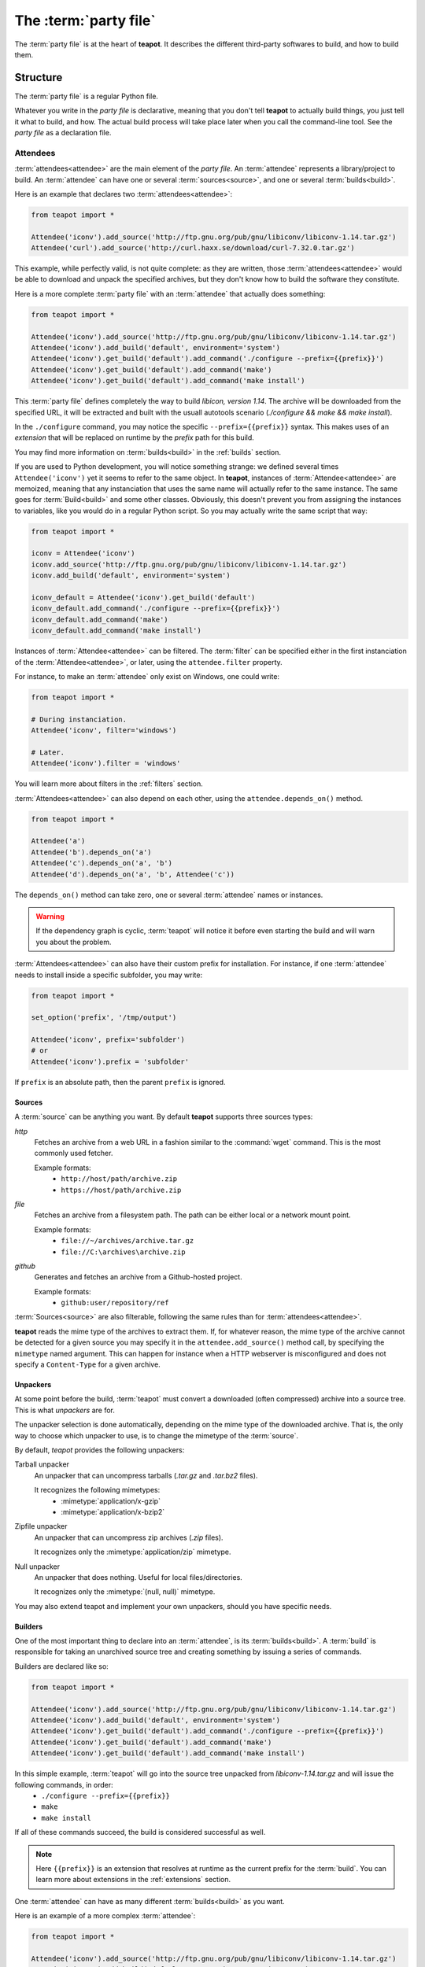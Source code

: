 The :term:`party file`
**********************

The :term:`party file` is at the heart of **teapot**. It describes the different third-party softwares to build, and how to build them.

Structure
=========

The :term:`party file` is a regular Python file.

Whatever you write in the `party file` is declarative, meaning that you don't tell **teapot** to actually build things, you just tell it what to build, and how. The actual build process will take place later when you call the command-line tool. See the `party file` as a declaration file.

Attendees
---------

:term:`attendees<attendee>` are the main element of the `party file`. An :term:`attendee` represents a library/project to build. An :term:`attendee` can have one or several :term:`sources<source>`, and one or several :term:`builds<build>`.

Here is an example that declares two :term:`attendees<attendee>`:

..  code-block:: python

    from teapot import *

    Attendee('iconv').add_source('http://ftp.gnu.org/pub/gnu/libiconv/libiconv-1.14.tar.gz')
    Attendee('curl').add_source('http://curl.haxx.se/download/curl-7.32.0.tar.gz')

This example, while perfectly valid, is not quite complete: as they are written, those :term:`attendees<attendee>` would be able to download and unpack the specified archives, but they don't know how to build the software they constitute.

Here is a more complete :term:`party file` with an :term:`attendee` that actually does something:

..  code-block:: python

    from teapot import *

    Attendee('iconv').add_source('http://ftp.gnu.org/pub/gnu/libiconv/libiconv-1.14.tar.gz')
    Attendee('iconv').add_build('default', environment='system')
    Attendee('iconv').get_build('default').add_command('./configure --prefix={{prefix}}')
    Attendee('iconv').get_build('default').add_command('make')
    Attendee('iconv').get_build('default').add_command('make install')

This :term:`party file` defines completely the way to build *libicon, version 1.14*. The archive will be downloaded from the specified URL, it will be extracted and built with the usuall autotools scenario (`./configure && make && make install`).

In the ``./configure`` command, you may notice the specific ``--prefix={{prefix}}`` syntax. This makes uses of an *extension* that will be replaced on runtime by the *prefix* path for this build.

You may find more information on :term:`builds<build>` in the :ref:`builds` section.

If you are used to Python development, you will notice something strange: we defined several times ``Attendee('iconv')`` yet it seems to refer to the same object. In **teapot**, instances of :term:`Attendee<attendee>` are memoized, meaning that any instanciation that uses the same name will actually refer to the same instance. The same goes for :term:`Build<build>` and some other classes. Obviously, this doesn't prevent you from assigning the instances to variables, like you would do in a regular Python script. So you may actually write the same script that way:

..  code-block:: python

    from teapot import *

    iconv = Attendee('iconv')
    iconv.add_source('http://ftp.gnu.org/pub/gnu/libiconv/libiconv-1.14.tar.gz')
    iconv.add_build('default', environment='system')

    iconv_default = Attendee('iconv').get_build('default')
    iconv_default.add_command('./configure --prefix={{prefix}}')
    iconv_default.add_command('make')
    iconv_default.add_command('make install')

Instances of :term:`Attendee<attendee>` can be filtered. The :term:`filter` can be specified either in the first instanciation of the :term:`Attendee<attendee>`, or later, using the ``attendee.filter`` property.

For instance, to make an :term:`attendee` only exist on Windows, one could write:

..  code-block:: python

    from teapot import *

    # During instanciation.
    Attendee('iconv', filter='windows')

    # Later.
    Attendee('iconv').filter = 'windows'

You will learn more about filters in the :ref:`filters` section.

:term:`Attendees<attendee>` can also depend on each other, using the ``attendee.depends_on()`` method.

..  code-block:: python

    from teapot import *

    Attendee('a')
    Attendee('b').depends_on('a')
    Attendee('c').depends_on('a', 'b')
    Attendee('d').depends_on('a', 'b', Attendee('c'))

The ``depends_on()`` method can take zero, one or several :term:`attendee` names or instances.

.. warning::

    If the dependency graph is cyclic, :term:`teapot` will notice it before even starting the build and will warn you about the problem.

:term:`Attendees<attendee>` can also have their custom prefix for installation. For instance, if one :term:`attendee` needs to install inside a specific subfolder, you may write:

..  code-block:: python

    from teapot import *

    set_option('prefix', '/tmp/output')

    Attendee('iconv', prefix='subfolder')
    # or
    Attendee('iconv').prefix = 'subfolder'

If ``prefix`` is an absolute path, then the parent ``prefix`` is ignored.

.. _sources:

Sources
+++++++

A :term:`source` can be anything you want. By default **teapot** supports three sources types:

`http`
  Fetches an archive from a web URL in a fashion similar to the :command:`wget` command. This is the most commonly used fetcher.

  Example formats:
   - ``http://host/path/archive.zip``
   - ``https://host/path/archive.zip``

`file`
  Fetches an archive from a filesystem path. The path can be either local or a network mount point.

  Example formats:
   - ``file://~/archives/archive.tar.gz``
   - ``file://C:\archives\archive.zip``

`github`
  Generates and fetches an archive from a Github-hosted project.

  Example formats:
   - ``github:user/repository/ref``

:term:`Sources<source>` are also filterable, following the same rules than for :term:`attendees<attendee>`.

**teapot** reads the mime type of the archives to extract them. If, for whatever reason, the mime type of the archive cannot be detected for a given source you may specify it in the ``attendee.add_source()`` method call, by specifying the ``mimetype`` named argument. This can happen for instance when a HTTP webserver is misconfigured and does not specify a ``Content-Type`` for a given archive.

Unpackers
+++++++++

At some point before the build, :term:`teapot` must convert a downloaded (often compressed) archive into a source tree. This is what *unpackers* are for.

The unpacker selection is done automatically, depending on the mime type of the downloaded archive. That is, the only way to choose which unpacker to use, is to change the mimetype of the :term:`source`.

By default, *teapot* provides the following unpackers:

Tarball unpacker
  An unpacker that can uncompress tarballs (`.tar.gz` and `.tar.bz2` files).

  It recognizes the following mimetypes:
   - :mimetype:`application/x-gzip`
   - :mimetype:`application/x-bzip2`

Zipfile unpacker
  An unpacker that can uncompress zip archives (`.zip` files).

  It recognizes only the :mimetype:`application/zip` mimetype.

Null unpacker
  An unpacker that does nothing. Useful for local files/directories.

  It recognizes only the :mimetype:`(null, null)` mimetype.

You may also extend teapot and implement your own unpackers, should you have specific needs.

.. _builds:

Builders
++++++++

One of the most important thing to declare into an :term:`attendee`, is its :term:`builds<build>`. A :term:`build` is responsible for taking an unarchived source tree and creating something by issuing a series of commands.

Builders are declared like so:

..  code-block:: python

    from teapot import *

    Attendee('iconv').add_source('http://ftp.gnu.org/pub/gnu/libiconv/libiconv-1.14.tar.gz')
    Attendee('iconv').add_build('default', environment='system')
    Attendee('iconv').get_build('default').add_command('./configure --prefix={{prefix}}')
    Attendee('iconv').get_build('default').add_command('make')
    Attendee('iconv').get_build('default').add_command('make install')

In this simple example, :term:`teapot` will go into the source tree unpacked from `libiconv-1.14.tar.gz` and will issue the following commands, in order:
 - ``./configure --prefix={{prefix}}``
 - ``make``
 - ``make install``

If all of these commands succeed, the build is considered successful as well.

.. note:: Here ``{{prefix}}`` is an extension that resolves at runtime as the current prefix for the :term:`build`. You can learn more about extensions in the :ref:`extensions` section.

One :term:`attendee` can have as many different :term:`builds<build>` as you want.

Here is an example of a more complex :term:`attendee`:

..  code-block:: python

    from teapot import *

    Attendee('iconv').add_source('http://ftp.gnu.org/pub/gnu/libiconv/libiconv-1.14.tar.gz')
    Attendee('iconv').add_build('default_x86', environment='mingw_x86')
    Attendee('iconv').get_build('default_x86').add_command('./configure --prefix={{prefix}}')
    Attendee('iconv').get_build('default_x86').add_command('make')
    Attendee('iconv').get_build('default_x86').add_command('make install')

    Attendee('iconv').add_build('default_x64', environment='mingw_x64')
    Attendee('iconv').get_build('default_x64').add_command('./configure --prefix={{prefix}}')
    Attendee('iconv').get_build('default_x64').add_command('make')
    Attendee('iconv').get_build('default_x64').add_command('make install')

In this example, we define two builds (`default_x86` and `default_x64`) that have exactly the same build commands.

Each :term:`build` has another :term:`environment`. The current example lacks the environments definitions for simplicity's sake. You will learn how to define your own environments in a further section.

:term:`Builds<build>` can be filtered like :term:`attendees<attendee>` and can also have a custom `prefix`.

.. _environments:

Environments
------------

Environments define the execution environment of a :term:`build`.

An :term:`environment` can inherit from another :term:`environment`.

Here is an example of :term:`party file` that defines environments:

..  code-block:: python

    from teapot import *

    Environment('mingw_x86', shell=["C:\\MinGW\\msys\\1.0\\bin\\bash.exe", "-c"], variables={'PATH': "C:\\MinGW32\\bin:%PATH%"}, parent='system')
    Environment('mingw_x64', shell=["C:\\MinGW\\msys\\1.0\\bin\\bash.exe", "-c"], variables={'PATH': "C:\\MinGW64\\bin:%PATH%"}, parent='system')

In this example, we define two environments that use the same :term:`shell` (here, `bash` for Windows). They both inherit from the `system` environment and each (re)define the :envvar:`PATH` environment variable.

An `environment` dictionary understands the following attributes:

`shell`
  The :term:`shell` to use.

  `shell` can be a list of command arguments (with the executable as the first argument). This is the recommended way of specifying the :term:`shell` as it is unambiguous.

  If `shell` is a string, it will be parsed and split into a list using :func:`shlex.split`. This method of defining the shell and its arguments can be ambiguous and is therefore **not recommended**.

  `shell` can also be :const:`True` (the default), in which case its value will be taken from the parent :term:`environment`, if it has one.

  If no `shell` is specified, the default one from the system will be taken as specified in :func:`subprocess.call`.

`variables`
  A dictionary of environment variables to set, remove or override.

  Each variable can be set to either a string, or to :const:`None`.

  The behavior a null value depends on the value of `parent`.

  If the :term:`environment` inherits its attributes from another :term:`environment`, a null value indicates that the environment variable should be **removed** from the environment. This is **not** equivalent to setting its value to an empty string (in this case the variable would still be part of the environment, but would just be empty).

  If the :term:`environment` does not inherit its attributes from another :term:`environment`, a null value indicates that the value for this environment variable should be the one of the execution environment (the environment into which :term:`teapot` was called). If the environment variable was not set within the execution environment, it won't be set in the new environment if its value was ``null``.

`parent`
  `parent` can be :const:`None` (the default), or it can be the name of a named :term:`environment` to inherit from.

  If `parent` is null, none of the existing environment variables are inherited and only the ones defined in the `variables` attribute will be set.

.. note::

    By default, *teapot* exposes the execution environment through the name ``system``.

    This ``system`` environment has all the environment variables that were set right before the call to :term:`teapot` and uses the default system :term:`shell`.

.. _filters:

Filters
-------

Filters are a way to differentiate :term:`teapot` execution accross platforms and environments. A :term:`filter` is basically a test whose result is boolean. It answers a simple question like: am on Windows ? Is MinGW available ?

*teapot* comes with several built-in filters:

========== ========================================================================================
Filter     Role
========== ========================================================================================
`windows`  Check that :term:`teapot` is currently running on Windows.
`linux`    Check that :term:`teapot` is currently running on Linux.
`darwin`   Check that :term:`teapot` is currently running on Darwin (Mac OS X).
`unix`     Check that :term:`teapot` is currently running on UNIX (Linux or Darwin).
`msvc`     Check that Microsoft Visual Studio is actually available in the current environment.

           It usually means :term:`teapot` was started from a MSVC command shell.
`msvc-x86` Check that Microsoft Visual Studio x86 is actually available in the current environment.

           It usually means :term:`teapot` was started from a MSVC x86 command shell.
`msvc-x64` Check that Microsoft Visual Studio x64 is actually available in the current environment.

           It usually means :term:`teapot` was started from a MSVC x64 command shell.
`mingw`    Check that MinGW is available in the current environment.

           The filter will try to find `gcc.exe`.
========== ========================================================================================

All classes can refer to filters using their name (as a Python string) or directly (referring to a :py:class:`teapot.filters.filter.Filter` instance).

**teapot** exposes two helper functions, `f` and `uf` which respectively stand for "filter" and "unnamed filter". Filters can be aggregated using standard bit-wise operators like so:

..  code-block:: python

    from teapot import *

    # Define a new filter, named 'x64' that is verified if either of the filters `mingw64` or `gcc64` are defined.
    f('x64', f('mingw64') | f('gcc64'))

    # Define a new filter, named 'foo' that is verified is we run on Windows and with MinGW or on UNIX but not on Darwin.
    f('foo', (f('windows') & f('mingw')) | f('unix') & ~f('darwin'))

    # Filters can also be created from variables or callables.
    f('bar', uf(True) & uf(lambda: True))

    # Finally, one can also use the `named_filter` decorator to declare a custom filter.
    @named_filter('has_foo')
    def has_foo():
        return 'FOO' in os.environ()

.. _extensions:

Extensions
----------

Extensions are simple functions, that optionally have parameters, which can occur in a :term:`build` command.

For instance the `prefix` extension is resolved at runtime and replaced with the complete prefix (as defined at the root of the :term:`party file`, the :term:`attendee` and the :term:`build`).

Valid syntaxes for calling extensions within commands are ``{{extension}}`` (no parameters) or ``{{extension(1, 2, a=4, b="foo")}}`` (parameters). Syntax for parametrized calls respect the Python function call syntax. That is, you can use positional arguments as well as named arguments.

*teapot* comes with several built-in extensions:

========================== ======================== =====================================================================================================================================
Extension                  Parameters               Role
========================== ======================== =====================================================================================================================================
`root`                     style                    Get the absolute path to the root of the :term:`party file`.

                                                    Returns the complete path, in an operating system specific manner.

                                                    On UNIX and its derivatives, forward slashes are used. On Windows, backwards slashes are used.

                                                    If `style` is set to ``unix``, forward slashes are used, even on Windows. This is useful inside MSys or Cygwin environments.
`prefix`                   style                    Get the complete prefix for the current attendee/build.

                                                    Returns the complete path, in an operating system specific manner.

                                                    On UNIX and its derivatives, forward slashes are used. On Windows, backwards slashes are used.

                                                    If `style` is set to ``unix``, forward slashes are used, even on Windows. This is useful inside MSys or Cygwin environments.

                                                    `prefix` can contain extensions, as long as it doesn't call itself directly, or indirectly.
`prefix_for`               attendee, build, style   Get the complete prefix for the specified attendee/build.

                                                    You must at least specify the `attendee` parameter.

                                                    Returns the complete path, in an operating system specific manner.

                                                    On UNIX and its derivatives, forward slashes are used. On Windows, backwards slashes are used.

                                                    If `style` is set to ``unix``, forward slashes are used, even on Windows. This is useful inside MSys or Cygwin environments.

                                                    `prefix_for` can contain extensions, as long as it doesn't call itself directly, or indirectly.
`attendee`                                          Returns the current attendee name.
`build`                                             Returns the build name.
`full_build`                                        Returns the full build name, that begins with the :term:`attendee`'s name.
`archive_path`             style                    Returns the current archive path.

                                                    On UNIX and its derivatives, forward slashes are used. On Windows, backwards slashes are used.

                                                    If `style` is set to ``unix``, forward slashes are used, even on Windows. This is useful inside MSys or Cygwin environments.
`extracted_source_path`    style                    Returns the current source tree path.

                                                    On UNIX and its derivatives, forward slashes are used. On Windows, backwards slashes are used.

                                                    If `style` is set to ``unix``, forward slashes are used, even on Windows. This is useful inside MSys or Cygwin environments.

                                                    Since source trees are copied to a temporary location before the build, this is **not** the path were the build actually takes place.
`msvc_version`                                      Get the current Microsoft Visual Studio version, as a dotted version string. Example: "12.0"
`msvc_toolset`                                      Get the current Microsoft Visual Studio toolset. Example: "v120"
========================== ======================== =====================================================================================================================================

You may also define your own extensions, see :py:func:`teapot.extensions.extension.register_extension`.

Other settings
--------------

:term:`teapot` runs with the following defaults:

============== ======================================= ======================================================================================================
Parameter      Default value                           Meaning
============== ======================================= ======================================================================================================

`cache_root`   ``~/.teapot/cache`` (UNIX)              The path where the archives are downloaded to.

               ``%APPDATA%/teapot/cache`` (Windows)

`sources_root` ``~/.teapot/sources`` (UNI              The path where the sources are unpacked.

               ``%APPDATA%/teapot/sources`` (Windows)

`builds_root`  ``~/.teapot/builds`` (UNIX)             The path where the builds take place.

               ``%APPDATA%/teapot/builds`` (Windows)

`prefix`       ``~/.teapot/install``                   The default :term:`party file` prefix that gets prepended to all :term:`attendees<attendee>` prefixes.

               ``%APPDATA%/teapot/install`` (Windows)

These settings are to be set use the `set_option()` method, like so:

..  code-block:: python

    from teapot import *

    set_option('prefix', 'install')
    print get_option('prefix')

.. note::

    When setting options, note that you can also specify a :term:`filter` to restrict its effect on some platforms/in some environments.

Depending on your project, you may want to set the `cache_path` to a more local location (you may choose to add them to version control for instance).

.. _extension_modules:

Using :term:`teapot`
====================

:term:`teapot` is the command line tool that ships with *teapot*.

.. code-block:: bash

    $ teapot --help
    usage: teapot [-h] [-d] [-v] [-p PARTY_FILE]
                  {clean,fetch,unpack,build} ...

    Manage third-party software.

    positional arguments:
      {clean,fetch,unpack,build}
                            The available commands.
        clean               Clean the party.
        fetch               Fetch all the archives.
        unpack              Unpack all the fetched archives.
        build               Build the archives.

    optional arguments:
      -h, --help            show this help message and exit
      -d, --debug           Enable debug output.
      -v, --verbose         Be more explicit about what happens.
      -p PARTY_FILE, --party-file PARTY_FILE
                            The party-file to read.

By default, :term:`teapot` looks for a file named ``Party`` in the current directory. You may change the location of this file by using the ``--party-file`` option.

The `clean` command
-------------------

:term:`teapot` fetches the sources archives and stores them in the `cache` directory. It unpacks those archives in the `sources` directory. It also build attendees and stores the temporary results inside the `builds` directory.

Use ``teapot clean`` to clean either the `cache`, `sources` or the `builds` directory (or all of them).

The use of this command in normally not needed as `teapot` knows how to compute dependencies and detect changes automatically.

.. code-block:: bash

    $ teapot clean --help
    usage: teapot clean [-h] {cache,sources,builds,all} ...

    positional arguments:
      {cache,sources,builds,all}  The available commands.
        cache            Clean the party cache.
        sources          Clean the party sources.
        builds           Clean the party builds.
        all              Clean the party cache, sources and builds.

    optional arguments:
      -h, --help         show this help message and exit

The `clean cache` command
+++++++++++++++++++++++++

Cleans the *teapot* cache directory, where the source archives are stored.

Use this command if, for whatever reason you think the archive cache was corrupted.

If no `attendee` is specified, all the attendees are cleaned.

.. code-block:: bash

    $ teapot clean cache --help
    usage: teapot clean cache [-h] [attendee [attendee ...]]

    positional arguments:
      attendee    The attendees to clean.

    optional arguments:
      -h, --help  show this help message and exit

The `clean sources` command
+++++++++++++++++++++++++++

Cleans the *teapot* sources directory, where the unpacked archives are stored.

Use this command if, for whatever reason you think the sources were corrupted.

If no `attendee` is specified, all the attendees are cleaned.

.. code-block:: bash

    $ teapot clean sources --help
    usage: teapot clean sources [-h] [attendee [attendee ...]]

    positional arguments:
      attendee    The attendees to clean.

    optional arguments:
      -h, --help  show this help message and exit

The `clean builds` command
++++++++++++++++++++++++++

Cleans the *teapot* builds directory, where the build results are stored.

Use this command if, for whatever reason you think the build results were corrupted.

If no `attendee` is specified, all the attendees are cleaned.

.. code-block:: bash

    $ teapot clean builds --help
    usage: teapot clean builds [-h] [attendee [attendee ...]]

    positional arguments:
      attendee    The attendees to clean.

    optional arguments:
      -h, --help  show this help message and exit

The `clean all` command
+++++++++++++++++++++++++

Cleans the *teapot* cache, sources and builds directories.

Use this command if, for whatever reason you want to reset the status of your current *teapot* project.

If no `attendee` is specified, all the attendees are cleaned.

.. code-block:: bash

    $ teapot clean all --help
    usage: teapot clean all [-h] [attendee [attendee ...]]

    positional arguments:
      attendee    The attendees to clean.

    optional arguments:
      -h, --help  show this help message and exit

The `fetch` command
-------------------

Fetches the source archives of the specified :term:`attendees<attendee>`.

``teapot fetch`` makes sure all the source archives are downloaded for the specified attendees.

If no `attendee` is specified, the source archives for all :term:`attendees<attendee>` are fetched.

By default, this command only fetches archives that weren't already downloaded. Use the ``--force`` option to force the download of all :term:`attendees<attendee>`.

.. code-block:: bash

    $ teapot fetch --help
    usage: teapot fetch [-h] [-f] [attendee [attendee ...]]

    positional arguments:
      attendee     The attendees to fetch.

    optional arguments:
      -h, --help   show this help message and exit
      -f, --force  Fetch archives even if they already exist in the cache.

The `unpack` command
--------------------

Unpacks the fetched source archive to prepare for a build.

If no `attendee` is specified, all the attendees are unpacked.

.. code-block:: bash

    $ teapot unpack --help
    usage: teapot unpack [-h] [-f] [attendee [attendee ...]]

    positional arguments:
      attendee     The attendees to unpack.

    optional arguments:
      -h, --help   show this help message and exit
      -f, --force  Unpack archives even if they already exist in the build.

This step is usually not required as it performed automatically whenever needed. Use it when you don't want to build right away but want the next build to be as fast as possible.

Calling `unpack` automatically fetches the source archives if they are not present.

The `build` command
-------------------

Builds the attendees.

If no `attendee` is specified, all the attendees are built. If a list of `attendees<attendee>` is specified, only those attendees and the ones they depend on will be built.

.. code-block:: bash

    $ teapot build --help
    usage: teapot build [-h] [-t tag] [-u] [-f] [-k] [attendee [attendee ...]]

    positional arguments:
      attendee            The attendees to build.

    optional arguments:
      -h, --help          show this help message and exit
      -f, --force         Build archives even if they were already built.
      -k, --keep-builds   Keep the build directories for inspection.

Only the builds that didn't succeeded the last time or the one that changed since the last build are run. To change that behavior, specify the ``--force-build`` option.

Temporary build directories are deleted automatically whenever a build terminates (either with a success or a failure), unless the ``--keep-builds`` option is specified. In that case, the build directory remains until the build gets restarted.
